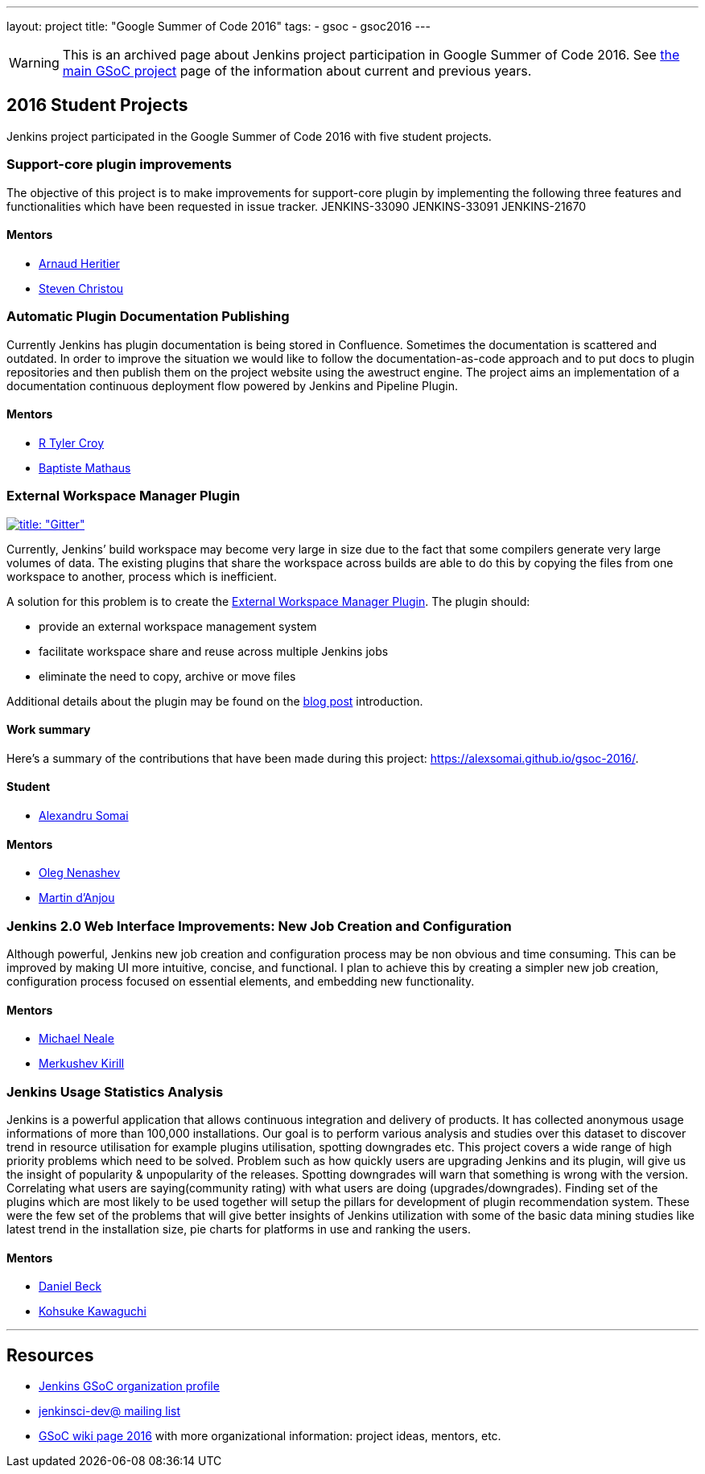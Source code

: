 ---
layout: project
title: "Google Summer of Code 2016"
tags:
- gsoc
- gsoc2016
---

WARNING: This is an archived page about Jenkins project participation in Google Summer of Code 2016.
See link:/projects/gsoc[the main GSoC project] page of the information about current and previous years.

== 2016 Student Projects

Jenkins project participated in the Google Summer of Code 2016 with five student projects.

=== Support-core plugin improvements

The objective of this project is to make improvements for support-core plugin by
implementing the following three features and functionalities which have been
requested in issue tracker. JENKINS-33090 JENKINS-33091 JENKINS-21670

==== Mentors

* link:https://github.com/aheritier[Arnaud Heritier]
* link:https://github.com/christ66[Steven Christou]

=== Automatic Plugin Documentation Publishing

Currently Jenkins has plugin documentation is being stored in Confluence.
Sometimes the documentation is scattered and outdated. In order to improve the
situation we would like to follow the documentation-as-code approach and to put
docs to plugin repositories and then publish them on the project website using
the awestruct engine. The project aims an implementation of a documentation
continuous deployment flow powered by Jenkins and Pipeline Plugin.

==== Mentors

* link:https://github.com/rtyler[R Tyler Croy]
* link:https://github.com/batmat[Baptiste Mathaus]

=== External Workspace Manager Plugin

link:https://gitter.im/jenkinsci/external-workspace-manager-plugin?utm_source=share-link&utm_medium=link&utm_campaign=share-link[image:https://badges.gitter.im/jenkinsci/external-workspace-manager-plugin.svg[title: "Gitter"]]

Currently, Jenkins’ build workspace may become very large in size due to the
fact that some compilers generate very large volumes of data. The existing
plugins that share the workspace across builds are able to do this by copying
the files from one workspace to another, process which is inefficient.

A solution for this problem is to create the
link:https://github.com/jenkinsci/external-workspace-manager-plugin[External
Workspace Manager Plugin]. The plugin should:

* provide an external workspace management system
* facilitate workspace share and reuse across multiple Jenkins jobs
* eliminate the need to copy, archive or move files

Additional details about the plugin may be found on the
link:/blog/2016/05/23/external-workspace-manager-plugin/[blog post] introduction.

==== Work summary

Here's a summary of the contributions that have been made during this project: https://alexsomai.github.io/gsoc-2016/.

==== Student

* link:https://github.com/alexsomai[Alexandru Somai]

==== Mentors

* link:https://github.com/oleg-nenashev[Oleg Nenashev]
* link:https://github.com/martinda[Martin d'Anjou]

=== Jenkins 2.0 Web Interface Improvements: New Job Creation and Configuration

Although powerful, Jenkins new job creation and configuration process may be non
obvious and time consuming. This can be improved by making UI more intuitive,
concise, and functional. I plan to achieve this by creating a simpler new job
creation, configuration process focused on essential elements, and embedding new
functionality.

==== Mentors

* link:https://github.com/michaelneale[Michael Neale]
* link:https://github.com/lanwen[Merkushev Kirill]

=== Jenkins Usage Statistics Analysis

Jenkins is a powerful application that allows continuous integration and
delivery of products. It has collected anonymous usage informations of more than
100,000 installations. Our goal is to perform various analysis and studies over
this dataset to discover trend in resource utilisation for example plugins
utilisation, spotting downgrades etc. This project covers a wide range of high
priority problems which need to be solved. Problem such as how quickly users are
upgrading Jenkins and its plugin, will give us the insight of popularity &
unpopularity of the releases. Spotting downgrades will warn that something is
wrong with the version. Correlating what users are saying(community rating) with
what users are doing (upgrades/downgrades). Finding set of the plugins which are
most likely to be used together will setup the pillars for development of plugin
recommendation system. These were the few set of the problems that will give
better insights of Jenkins utilization with some of the basic data mining
studies like latest trend in the installation size, pie charts for platforms in
use and ranking the users.

==== Mentors

* link:https://github.com/daniel-beck[Daniel Beck]
* link:https://github.com/kohsuke[Kohsuke Kawaguchi]

---

== Resources

* link:https://summerofcode.withgoogle.com/organizations/5668199471251456/[Jenkins GSoC organization profile]
* link:https://groups.google.com/forum/#!forum/jenkinsci-dev[jenkinsci-dev@ mailing list]
* link:https://wiki.jenkins-ci.org/display/JENKINS/Google+Summer+Of+Code+2016[GSoC
  wiki page 2016] with more organizational information: project ideas, mentors, etc.
